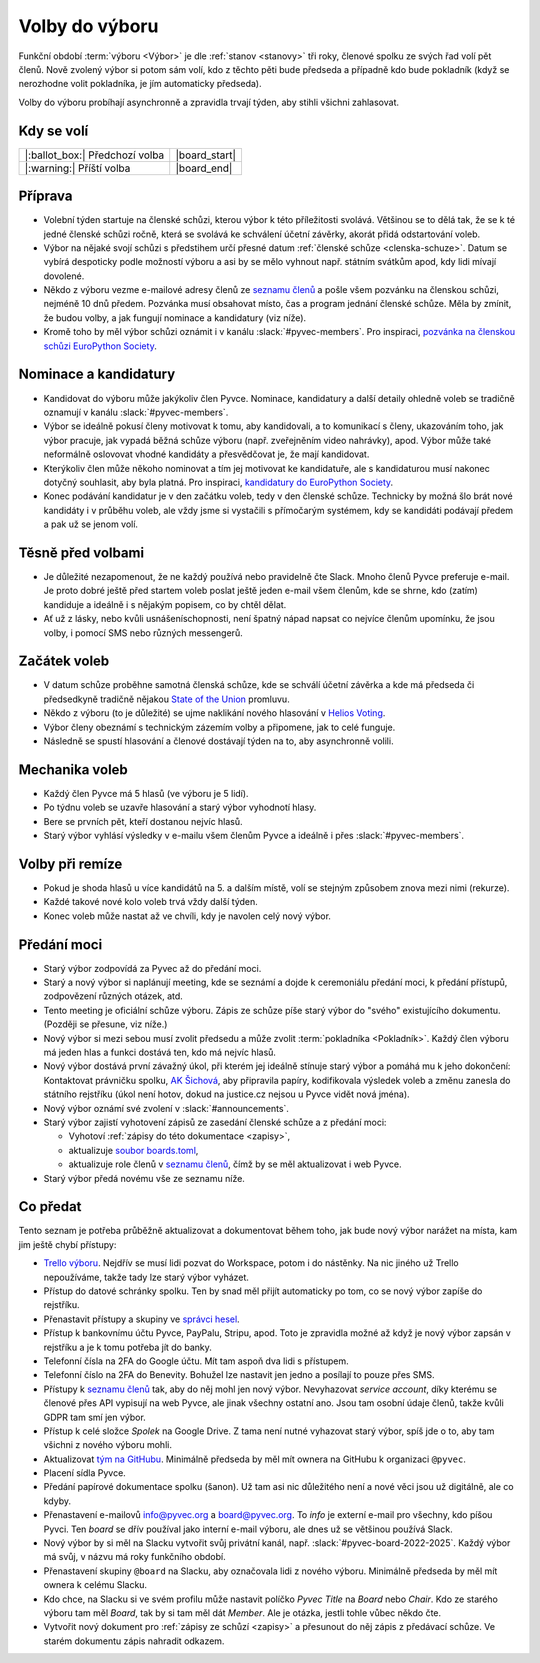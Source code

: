 Volby do výboru
===============

Funkční období :term:`výboru <Výbor>` je dle :ref:`stanov <stanovy>` tři roky, členové spolku ze svých řad volí pět členů. Nově zvolený výbor si potom sám volí, kdo z těchto pěti bude předseda a případně kdo bude pokladník (když se nerozhodne volit pokladníka, je jím automaticky předseda).

Volby do výboru probíhají asynchronně a zpravidla trvají týden, aby stihli všichni zahlasovat.

Kdy se volí
-----------

+------------------------------------+--------------------+
| |:ballot_box:| Předchozí volba     | |board_start|      |
+------------------------------------+--------------------+
| |:warning:| Příští volba           | |board_end|        |
+------------------------------------+--------------------+

Příprava
--------

- Volební týden startuje na členské schůzi, kterou výbor k této příležitosti svolává. Většinou se to dělá tak, že se k té jedné členské schůzi ročně, která se svolává ke schválení účetní závěrky, akorát přidá odstartování voleb.
- Výbor na nějaké svojí schůzi s předstihem určí přesné datum :ref:`členské schůze <clenska-schuze>`. Datum se vybírá despoticky podle možností výboru a asi by se mělo vyhnout např. státním svátkům apod, kdy lidi mívají dovolené.
- Někdo z výboru vezme e-mailové adresy členů ze `seznamu členů <https://docs.google.com/spreadsheets/d/1n8hzBnwZ5ANkUCvwEy8rWsXlqeAAwu-5JBodT5OJx_I/edit#gid=0>`__ a pošle všem pozvánku na členskou schůzi, nejméně 10 dnů předem. Pozvánka musí obsahovat místo, čas a program jednání členské schůze. Měla by zmínit, že budou volby, a jak fungují nominace a kandidatury (viz níže).
- Kromě toho by měl výbor schůzi oznámit i v kanálu :slack:`#pyvec-members`. Pro inspiraci, `pozvánka na členskou schůzi EuroPython Society <https://www.europython-society.org/europython-society-general-assembly-2020/>`__.

Nominace a kandidatury
----------------------

- Kandidovat do výboru může jakýkoliv člen Pyvce. Nominace, kandidatury a další detaily ohledně voleb se tradičně oznamují v kanálu :slack:`#pyvec-members`.
- Výbor se ideálně pokusí členy motivovat k tomu, aby kandidovali, a to komunikací s členy, ukazováním toho, jak výbor pracuje, jak vypadá běžná schůze výboru (např. zveřejněním video nahrávky), apod. Výbor může také neformálně oslovovat vhodné kandidáty a přesvědčovat je, že mají kandidovat.
- Kterýkoliv člen může někoho nominovat a tím jej motivovat ke kandidatuře, ale s kandidaturou musí nakonec dotyčný souhlasit, aby byla platná. Pro inspiraci, `kandidatury do EuroPython Society <https://www.europython-society.org/list-of-eps-board-candidates-for-20192020/>`__.
- Konec podávání kandidatur je v den začátku voleb, tedy v den členské schůze. Technicky by možná šlo brát nové kandidáty i v průběhu voleb, ale vždy jsme si vystačili s přímočarým systémem, kdy se kandidáti podávají předem a pak už se jenom volí.

Těsně před volbami
------------------

- Je důležité nezapomenout, že ne každý používá nebo pravidelně čte Slack. Mnoho členů Pyvce preferuje e-mail. Je proto dobré ještě před startem voleb poslat ještě jeden e-mail všem členům, kde se shrne, kdo (zatím) kandiduje a ideálně i s nějakým popisem, co by chtěl dělat.
- Ať už z lásky, nebo kvůli usnášeníschopnosti, není špatný nápad napsat co nejvíce členům upomínku, že jsou volby, i pomocí SMS nebo různých messengerů.

Začátek voleb
-------------

- V datum schůze proběhne samotná členská schůze, kde se schválí účetní závěrka a kde má předseda či předsedkyně tradičně nějakou `State of the Union <https://en.wikipedia.org/wiki/State_of_the_Union>`_ promluvu.
- Někdo z výboru (to je důležité) se ujme naklikání nového hlasování v `Helios Voting <https://vote.heliosvoting.org/>`_.
- Výbor členy obeznámí s technickým zázemím volby a připomene, jak to celé funguje.
- Následně se spustí hlasování a členové dostávají týden na to, aby asynchronně volili.

Mechanika voleb
---------------

- Každý člen Pyvce má 5 hlasů (ve výboru je 5 lidí).
- Po týdnu voleb se uzavře hlasování a starý výbor vyhodnotí hlasy.
- Bere se prvních pět, kteří dostanou nejvíc hlasů.
- Starý výbor vyhlásí výsledky v e-mailu všem členům Pyvce a ideálně i přes :slack:`#pyvec-members`.

Volby při remíze
----------------

- Pokud je shoda hlasů u více kandidátů na 5. a dalším místě, volí se stejným způsobem znova mezi nimi (rekurze).
- Každé takové nové kolo voleb trvá vždy další týden.
- Konec voleb může nastat až ve chvíli, kdy je navolen celý nový výbor.

Předání moci
------------

- Starý výbor zodpovídá za Pyvec až do předání moci.
- Starý a nový výbor si naplánují meeting, kde se seznámí a dojde k ceremoniálu předání moci, k předání přístupů, zodpovězení různých otázek, atd.
- Tento meeting je oficiální schůze výboru. Zápis ze schůze píše starý
  výbor do "svého" existujícího dokumentu. (Později se přesune, viz níže.)
- Nový výbor si mezi sebou musí zvolit předsedu a může zvolit :term:`pokladníka <Pokladník>`. Každý člen výboru má jeden hlas a funkci dostává ten, kdo má nejvíc hlasů.
- Nový výbor dostává první závažný úkol, při kterém jej ideálně stínuje starý výbor a pomáhá mu k jeho dokončení: Kontaktovat právničku spolku, `AK Šichová <https://aksichova.cz/>`__, aby připravila papíry, kodifikovala výsledek voleb a změnu zanesla do státního rejstříku (úkol není hotov, dokud na justice.cz nejsou u Pyvce vidět nová jména).
- Nový výbor oznámí své zvolení v :slack:`#announcements`.
- Starý výbor zajistí vyhotovení zápisů ze zasedání členské schůze a z předání moci:

  - Vyhotoví :ref:`zápisy do této dokumentace <zapisy>`,
  - aktualizuje `soubor boards.toml <https://github.com/pyvec/docs.pyvec.org/blob/master/src/pyvec_docs/boards.toml>`_,
  - aktualizuje role členů v `seznamu členů <https://docs.google.com/spreadsheets/d/1n8hzBnwZ5ANkUCvwEy8rWsXlqeAAwu-5JBodT5OJx_I/edit#gid=0>`__, čímž by se měl aktualizovat i web Pyvce.

- Starý výbor předá novému vše ze seznamu níže.

Co předat
---------

Tento seznam je potřeba průběžně aktualizovat a dokumentovat během toho, jak bude nový výbor narážet na místa, kam jim ještě chybí přístupy:

- `Trello výboru <https://trello.com/b/6GjKGJfq/board>`__. Nejdřív se musí lidi pozvat do Workspace, potom i do nástěnky. Na nic jiného už Trello nepoužíváme, takže tady lze starý výbor vyházet.
- Přístup do datové schránky spolku. Ten by snad měl přijít automaticky po tom, co se nový výbor zapíše do rejstříku.
- Přenastavit přístupy a skupiny ve `správci hesel <https://hesla.pyvec.org>`_.
- Přístup k bankovnímu účtu Pyvce, PayPalu, Stripu, apod. Toto je zpravidla možné až když je nový výbor zapsán v rejstříku a je k tomu potřeba jít do banky.
- Telefonní čísla na 2FA do Google účtu. Mít tam aspoň dva lidi s přístupem.
- Telefonní číslo na 2FA do Benevity. Bohužel lze nastavit jen jedno a posílají to pouze přes SMS.
- Přístupy k `seznamu členů <https://docs.google.com/spreadsheets/d/1n8hzBnwZ5ANkUCvwEy8rWsXlqeAAwu-5JBodT5OJx_I/edit#gid=0>`__ tak, aby do něj mohl jen nový výbor. Nevyhazovat *service account*, díky kterému se členové přes API vypisují na web Pyvce, ale jinak všechny ostatní ano. Jsou tam osobní údaje členů, takže kvůli GDPR tam smí jen výbor.
- Přístup k celé složce *Spolek* na Google Drive. Z tama není nutné vyhazovat starý výbor, spíš jde o to, aby tam všichni z nového výboru mohli.
- Aktualizovat `tým na GitHubu <https://github.com/orgs/pyvec/teams/board>`_. Minimálně předseda by měl mít ownera na GitHubu k organizaci ``@pyvec``.
- Placení sídla Pyvce.
- Předání papírové dokumentace spolku (šanon). Už tam asi nic důležitého není a nové věci jsou už digitálně, ale co kdyby.
- Přenastavení e-mailovů info@pyvec.org a board@pyvec.org. To *info* je externí e-mail pro všechny, kdo píšou Pyvci. Ten *board* se dřív používal jako interní e-mail výboru, ale dnes už se většinou používá Slack.
- Nový výbor by si měl na Slacku vytvořit svůj privátní kanál, např. :slack:`#pyvec-board-2022-2025`. Každý výbor má svůj, v názvu má roky funkčního období.
- Přenastavení skupiny ``@board`` na Slacku, aby označovala lidi z nového výboru. Minimálně předseda by měl mít ownera k celému Slacku.
- Kdo chce, na Slacku si ve svém profilu může nastavit políčko *Pyvec Title* na *Board* nebo *Chair*. Kdo ze starého výboru tam měl *Board*, tak by si tam měl dát *Member*. Ale je otázka, jestli tohle vůbec někdo čte.
- Vytvořit nový dokument pro :ref:`zápisy ze schůzí <zapisy>` a
  přesunout do něj zápis z předávací schůze.
  Ve starém dokumentu zápis nahradit odkazem.
